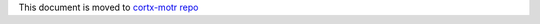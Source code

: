 This document is moved to `cortx-motr repo <https://github.com/Seagate/cortx-motr/blob/main/doc/CORTX_MOTR_ARCHITECTURE.rst>`_
